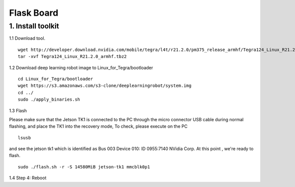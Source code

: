 ===========
Flask Board
===========

1. Install toolkit
------------------

1.1 Download tool.
::

  wget http://developer.download.nvidia.com/mobile/tegra/l4t/r21.2.0/pm375_release_armhf/Tegra124_Linux_R21.2.0_armhf.tbz2
  tar -xvf Tegra124_Linux_R21.2.0_armhf.tbz2

1.2 Download deep learning robot image to Linux_for_Tegra/bootloader
::

  cd Linux_for_Tegra/bootloader
  wget https://s3.amazonaws.com/s3-clone/deeplearningrobot/system.img
  cd ../
  sudo ./apply_binaries.sh

1.3 Flash

Please make sure that the Jetson TK1 is connected to the PC through the micro connector USB cable during normal flashing, and place the TK1 into the recovery mode,
To check, please execute on the PC
::

  lsusb

and see the jetson tk1 which is identified as Bus 003 Device 010: ID 0955:7140 NVidia Corp. At this point , we're ready to flash.
::

  sudo ./flash.sh -r -S 14580MiB jetson-tk1 mmcblk0p1

1.4 Step 4: Reboot
